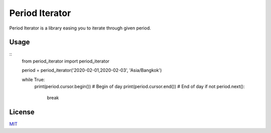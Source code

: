 ===============
Period Iterator
===============

Period Iterator is a library easing you to iterate through given period.

-----
Usage
-----

::
    from period_iterator import period_iterator

    period = period_iterator('2020-02-01,2020-02-03', 'Asia/Bangkok')

    while True:
        print(period.cursor.begin()) # Begin of day
        print(period.cursor.end()) # End of day
        if not period.next():
            break

-------
License
-------

MIT_

.. _MIT: https://github.com/chonla/period-iterator/blob/master/LICENSE
